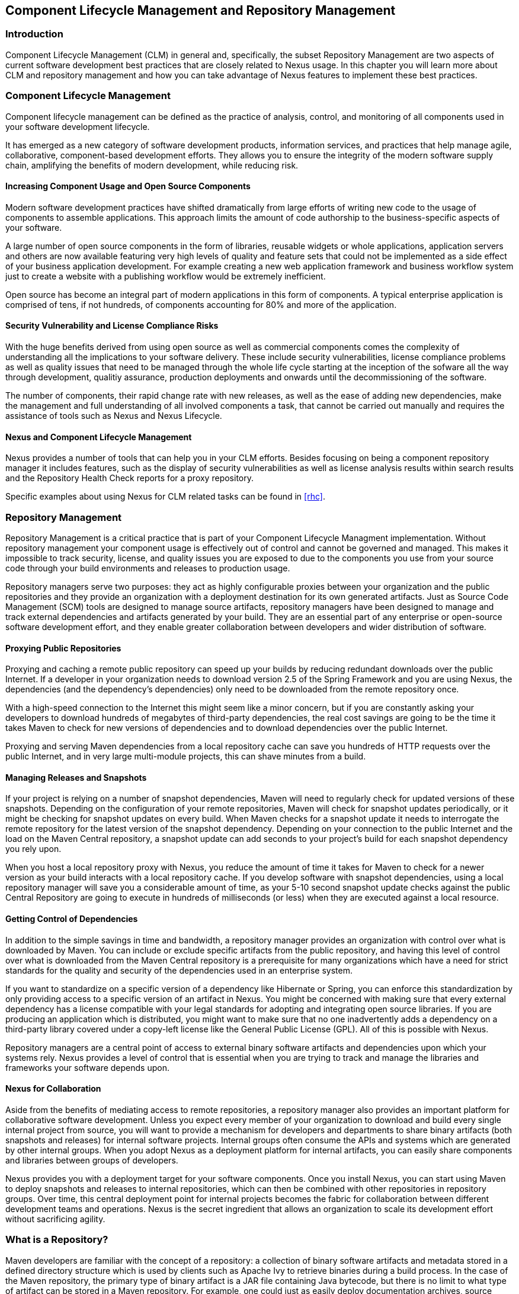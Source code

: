   
[[repoman]]
== Component Lifecycle Management and Repository Management

=== Introduction

Component Lifecycle Management (CLM) in general and, specifically, the
subset Repository Management are two aspects of current software
development best practices that are closely related to Nexus usage. In
this chapter you will learn more about CLM and repository management
and how you can take advantage of Nexus features to implement these
best practices.

[[clm]]
=== Component Lifecycle Management

Component lifecycle management can be defined as the practice of
 analysis, control, and monitoring of all components used in your
 software development lifecycle.

It has emerged as a new category of software development products,
information services, and practices that help manage agile,
collaborative, component-based development efforts. They allows you to
ensure the integrity of the modern software supply chain, amplifying
the benefits of modern development, while reducing risk.

==== Increasing Component Usage and Open Source Components

Modern software development practices have shifted dramatically from
large efforts of writing new code to the usage of components to
assemble applications. This approach limits the amount of code
authorship to the business-specific aspects of your software. 

A large number of open source components in the form of libraries,
reusable widgets or whole applications, application servers and others
are now available featuring very high levels of quality and feature
sets that could not be implemented as a side effect of your business
application development. For example creating a new web application
framework and business workflow system just to create a website with a
publishing workflow would be extremely inefficient.

Open source has become an integral part of modern applications in this
form of components. A typical enterprise application is comprised of
tens, if not hundreds, of components accounting for 80% and more of the
application.

==== Security Vulnerability and License Compliance Risks

With the huge benefits derived from using open source as well as
commercial components comes the complexity of understanding all the
implications to your software delivery. These include security
vulnerabilities, license compliance problems as well as quality
issues that need to be managed through the whole life cycle starting
at the inception of the sofware all the way through development,
qualitiy assurance, production deployments and onwards until the
decommissioning of the software. 

The number of components, their rapid change rate with new releases, as
well as the ease of adding new dependencies, make the management and
full understanding of all involved components a task, that cannot be
carried out manually and requires the assistance of tools such as
Nexus and Nexus Lifecycle.

==== Nexus and Component Lifecycle Management

Nexus provides a number of tools that can help you in your CLM
efforts. Besides focusing on being a component repository manager it
includes features, such as the display of security vulnerabilities as
well as license analysis results within search results and the
Repository Health Check reports for a proxy repository. 

Specific examples about using Nexus for CLM related tasks can be found
in <<rhc>>.

[[repoman-sect-intro]]
=== Repository Management

Repository Management is a critical practice that is part of your
Component Lifecycle Managment implementation.  Without repository
management your component usage is effectively out of control and
cannot be governed and managed. This makes it impossible to track
security, license, and quality issues you are exposed to due to the
components you use from your source code through your build
environments and releases to production usage.

Repository managers serve two purposes: they act as highly
configurable proxies between your organization and the public 
repositories and they provide an organization with a deployment
destination for its own generated artifacts. Just as Source Code
Management (SCM) tools are designed to manage source artifacts,
repository managers have been designed to manage and track external
dependencies and artifacts generated by your build. They are an
essential part of any enterprise or open-source software development
effort, and they enable greater collaboration between developers and
wider distribution of software.

==== Proxying Public Repositories

Proxying and caching a remote public repository can speed up your
builds by reducing redundant downloads over the public Internet.  If a
developer in your organization needs to download version 2.5 of the
Spring Framework and you are using Nexus, the dependencies (and the
dependency's dependencies) only need to be downloaded from the remote
repository once.

With a high-speed connection to the Internet this might seem like a
minor concern, but if you are constantly asking your developers to
download hundreds of megabytes of third-party dependencies, the real
cost savings are going to be the time it takes Maven to check for new
versions of dependencies and to download dependencies over the public
Internet.

Proxying and serving Maven dependencies from a local repository cache
can save you hundreds of HTTP requests over the public Internet, and
in very large multi-module projects, this can shave minutes from a
build.

==== Managing Releases and Snapshots

If your project is relying on a number of snapshot dependencies, Maven
will need to regularly check for updated versions of these
snapshots. Depending on the configuration of your remote repositories,
Maven will check for snapshot updates periodically, or it might be
checking for snapshot updates on every build. When Maven checks for a
snapshot update it needs to interrogate the remote repository for the
latest version of the snapshot dependency. Depending on your
connection to the public Internet and the load on the Maven Central
repository, a snapshot update can add seconds to your project's build
for each snapshot dependency you rely upon.

When you host a local repository proxy with Nexus, you reduce the
amount of time it takes for Maven to check for a newer version as your
build interacts with a local repository cache. If you develop software
with snapshot dependencies, using a local repository manager will save
you a considerable amount of time, as your 5-10 second snapshot update
checks against the public Central Repository are going to execute in
hundreds of milliseconds (or less) when they are executed against a
local resource.

==== Getting Control of Dependencies

In addition to the simple savings in time and bandwidth, a repository
manager provides an organization with control over what is downloaded
by Maven. You can include or exclude specific artifacts from the
public repository, and having this level of control over what is
downloaded from the Maven Central repository is a prerequisite for
many organizations which have a need for strict standards for the
quality and security of the dependencies used in an enterprise system.

If you want to standardize on a specific version of a dependency like
Hibernate or Spring, you can enforce this standardization by only
providing access to a specific version of an artifact in Nexus.  You
might be concerned with making sure that every external dependency has
a license compatible with your legal standards for adopting and
integrating open source libraries. If you are producing an application
which is distributed, you might want to make sure that no one
inadvertently adds a dependency on a third-party library covered under
a copy-left license like the General Public License (GPL). All of this
is possible with Nexus.

Repository managers are a central point of access to external binary
software artifacts and dependencies upon which your systems
rely. Nexus provides a level of control that is essential when you are
trying to track and manage the libraries and frameworks your software
depends upon.

==== Nexus for Collaboration

Aside from the benefits of mediating access to remote repositories, a
repository manager also provides an important platform for
collaborative software development. Unless you expect every member of
your organization to download and build every single internal project
from source, you will want to provide a mechanism for developers and
departments to share binary artifacts (both snapshots and releases)
for internal software projects. Internal groups often consume the APIs
and systems which are generated by other internal groups. When you
adopt Nexus as a deployment platform for internal artifacts, you can
easily share components and libraries between groups of developers.

Nexus provides you with a deployment target for your software
components. Once you install Nexus, you can start using Maven to
deploy snapshots and releases to internal repositories, which can then
be combined with other repositories in repository groups. Over time,
this central deployment point for internal projects becomes the fabric
for collaboration between different development teams and
operations. Nexus is the secret ingredient that allows an organization
to scale its development effort without sacrificing agility.

[[repoman-sect-repo]]
=== What is a Repository?

Maven developers are familiar with the concept of a repository: a
collection of binary software artifacts and metadata stored in a
defined directory structure which is used by clients such as Apache
Ivy to retrieve binaries during a build process. In the case of the
Maven repository, the primary type of binary artifact is a JAR file
containing Java bytecode, but there is no limit to what type of
artifact can be stored in a Maven repository. For example, one could
just as easily deploy documentation archives, source archives, Flash
libraries and applications, or Ruby libraries to a Maven repository. A
Maven repository provides a platform for the storage, retrieval, and
management of binary software artifacts and metadata.

In Maven, every software artifact is described by an XML document
called a Project Object Model (POM). This POM contains information
that describes a project and lists a project's dependencies -- the
binary software artifacts which a given component depends upon for
successful compilation or execution. 

When Maven downloads a dependency from a repository, it also downloads
that dependency's POM. Given a dependency's POM, Maven can then
download any other libraries which are required by that
dependency. The ability to automatically calculate a project's
dependencies and transitive dependencies is made possible by the
standard and structure set by the Maven repository.

Maven and other tools, such as Ivy which interact with a repository to
search for binary software artifacts, model the projects they manage
and retrieve software artifacts on-demand from a repository. When you
download and install Maven without any customization, Maven will
retrieve artifacts from the Central Repository which serves
millions of Maven users every single day. While you can configure
Maven to retrieve binary software artifacts from a collection of
mirrors, the best practice is to install Nexus and use it to proxy and
cache the contents of Central on your own network. 

In addition to Central, there are a number of major organizations, such
as Red Hat, Oracle, and Codehaus which maintain separate
repositories.

While this might seem like a simple, obvious mechanism for
distributing artifacts, the Java platform existed for several years
before the Maven project created a formal attempt at the first
repository for Java artifacts. Until the advent of the Maven
repository in 2002, a project's dependencies were gathered in a
manual, ad-hoc process and were often distributed with a project's
source code. As applications grew more and more complex, and as
software teams developed a need for more complex dependency management
capabilities for larger enterprise applications, Maven's ability to
automatically retrieve dependencies and model dependencies between
components became an essential part of software development.

==== Release and Snapshot Repositories

A repository stores two types of artifacts: releases and
snapshots. Release repositories are for stable, static release
artifacts. Snapshot repositories are frequently updated repositories
that store binary software artifacts from projects under constant
development.

While it is possible to create a repository which serves both release
and snapshot artifacts, repositories are usually segmented into
release or snapshot repositories serving different consumers and
maintaining different standards and procedures for deploying
artifacts.  Much like the difference between a production network and
a staging network, a release repository is considered a production
network and a snapshot repository is more like a development or a
testing network.  While there is a higher level of procedure and
ceremony associated with deploying to a release repository, snapshot
artifacts can be deployed and changed frequently without regard for
stability and repeatability concerns.

The two types of artifacts managed by a repository manager are:

Release:: A release artifact is an artifact which was created by a
specific, versioned release. For example, consider the 1.2.0 release
of the commons-lang library stored in the Maven Central
repository. This release artifact, commons-lang-1.2.0.jar, and the
associated POM, commons-lang-1.2.0.pom, are static objects which will
never change in the Maven Central repository. Released artifacts are
considered to be solid, stable, and perpetual in order to guarantee
that builds which depend upon them are repeatable over time. The
released JAR artifact is associated with a PGP signature, an MD5 and
SHA checksum which can be used to verify both the authenticity and
integrity of the binary software artifact.

Snapshot:: Snapshot artifacts are artifacts generated during the
development of a software project. A Snapshot artifact has both a
version number such as "1.3.0" or "1.3" and a timestamp in its
name. For example, a snapshot artifact for commons-lang 1.3.0 might
have the name commons-lang-1.3.0-20090314.182342-1.jar the associated
POM, MD5 and SHA hashes would also have a similar name.  To facilitate
collaboration during the development of software components, Maven and
other clients that know how to consume snapshot artifacts from a
repository also know how to interrogate the metadata associated with a
Snapshot artifact to retrieve the latest version of a Snapshot
dependency from a repository.

A project under active development produces snapshot artifacts that
change over time. A release is comprised of artifacts which will
remain unchanged over time.

==== Repository Coordinates

Repositories and tools like Maven know about a set of coordinates,
including the following components: groupId, artifactId, version, and
packaging. This set of coordinates is often referred to as a GAV
coordinate, which is short for 'Group, Artifact, Version
coordinate'. The GAV coordinate standard is the foundation for Maven's
ability to manage dependencies. Four elements of this coordinate
system are described below:

groupId:: A group identifier groups a set of artifacts into a logical
group. Groups are often designed to reflect the organization under
which a particular software component is being produced. For example,
software components being produced by the Maven project at the Apache
Software Foundation are available under the groupId org.apache.maven.

artifactId:: An artifact is an identifier for a software component. An
artifact can represent an application or a library; for example, if
you were creating a simple web application your project might have the
artifactId "simple-webapp", and if you were creating a simple library,
your artifact might be "simple-library". The combination of groupId
and artifactId must be unique for a project.

version:: The version of a project follows the established convention
of Major, Minor, and Point release versions. For example, if your
simple-library artifact has a Major release version of 1, a minor
release version of 2, and point release version of 3, your version
would be 1.2.3. Versions can also have alphanumeric qualifiers which
are often used to denote release status. An example of such a
qualifier would be a version like "1.2.3-BETA" where BETA signals a
stage of testing meaningful to consumers of a software component.

packaging:: Maven was initially created to handle JAR files, but a
Maven repository is completely agnostic about the type of artifact it
is managing. Packaging can be anything that describes any binary
software format including ZIP, SWC, SWF, NAR, WAR, EAR, SAR.

==== Addressing Resources in a Repository

Tools designed to interact Maven repositories translate artifact
coordinates into a URL which corresponds to a location in a Maven
repository. If a tool such as Maven is looking for version 1.2.0 of
the commons-lang JAR in the group org.apache.commons, this request is
translated into:

----
<repoURL>/org/apache/commons/commons-lang/1.2.0/commons-lang-1.2.0.jar
----

Maven would also download the corresponding POM for commons-lang
1.2.0 from:

----
<repoURL>/org/apache/commons/commons-lang/1.2.0/commons-lang-1.2.0.pom
----

This POM may contain references to other dependencies which would then
be retrieved from the same repository using the same URL patterns.

==== The Central Repository

The most useful Maven repository is the Central Repository. The
Central Repository is the largest repository for Java-based components
and the default repository built into Apache Maven. Statistics about
the size of the Central Repository are available at
http://search.maven.org/#stats[http://search.maven.org/#stats]. You
can look at the Central Repository as an example of how Maven repositories
operate and how they are assembled. Here are some of the properties of
release repositories such as the Central Repository:

Artifact Metadata:: All software artifacts added to the Central
Repository require proper metadata, including a Project Object Model
(POM) for each artifact which describes the artifact itself and any
dependencies that software artifact might have.

Release Stability:: Once published to the Central Repository, an
artifact and the metadata describing that artifact never change. This
property of release repositories guarantees that projects which depend
on releases will be repeatable and stable over time. While new
software artifacts are being published every day, once an artifact is
assigned a release number on the Central Repository, there is a strict
policy against modifying the contents of a software artifact after a
release.

Repository Mirrors:: The Central Repository is a public resource, and
it is currently used by the millions of developers who have adopted
Maven and other build tools that understand how to interact with the
Maven repository structure. There are a series of mirrors for the
Central Repository which are constantly synchronized. Users are
encouraged to query for project metadata and cryptographic hashes and
they are encouraged to retrieve the actual software artifacts from one
of Central's many mirrors.  Tools like Nexus are designed to retrieve
metadata from the Central Repository and artifact binaries from
mirrors.

Artifact Security:: The Central Repository contains cryptographic
hashes and PGP signatures, which can be used to verify the authenticity
and integrity of software artifacts served from Central or one of the
many mirrors of Central and supports connection to Central in a secure
manner via HTTP.

[[repoman-sect-repoman]]
=== What is a Repository Manager

If you use Maven, you are using a repository to retrieve artifacts and
Maven plugins. In fact, Maven used a Maven repository to retrieve core
plugins that implement the bulk of the features used in your
builds. Once you start to rely on repositories, you realize how easy
it is to add a dependency on an open source software library available
in the Maven Central repository, and you might start to wonder how you
can provide a similar level of convenience for your own
developers. When you install a repository manager, you are bringing
the power of a repository like Central into your organization, you can
use it to proxy Central, and host your own repositories for internal
and external use. In this section, we discuss the core functionality
that defines what a repository manager does.

Put simply, a repository manager provides two core features:

* The ability to proxy a remote repository and cache artifacts saving
  both bandwidth and time required to retrieve a software artifact
  from a remote repository, and

* The ability the host a repository providing an organization with a
  deployment target for software artifacts.

In addition to these two core features, a repository manager also
allows you to manage binary software artifacts through the software
development lifecycle, search and catalogue software artifacts, audit
development and release transactions, and integrate with external
security systems, such as LDAP. The following sections define the
feature sets of Nexus OSS and Nexus Pro.

==== Core Capabilities of a Repository Manager

The base-line features of a repository manager are a description of
the core capabilities of Nexus OSS. Nexus OSS provides
for the:

Management of Software Artifacts:: A repository manager is able to
manage packaged binary software artifacts. In Java development, this
would include JARs containing bytecode, source, or javadoc. In other
environments, such as Flex, this would include any SWCs or SWFs
generated by a Flex build.

Management of Software Metadata:: A repository manager should have
some knowledge of the metadata that describes artifacts. In a Maven
repository this would include project coordinates (groupId,
artifactId, version, classifier) and information about a given
artifact's releases.

Proxying of External Repositories:: Proxying an external repository
yields more stable build,s as the artifacts used in a build can be
served to clients from the repository manager's cache even if the
external repository becomes unavailable. Proxying also saves bandwidth
and time as checking for the presence of an artifact on a local
network is often orders of magnitude faster than querying a heavily
loaded public repository

Deployment to Hosted Repositories:: Organizations that deploy
internal snapshots and releases to hosted repositories have an easier
time distributing software artifacts across different teams and
departments. When a department or development group deploys artifacts
to a hosted repository, other departments and development groups can
develop systems in parallel, relying upon dependencies served from
both release and snapshot repositories.

Searching an Index of Artifacts:: When you collect software artifacts
and metadata in a repository manager, you gain the ability to create
indexes and allow users and systems to search for artifacts. With the
Nexus index, an IDE such as Eclipse has almost instantaneous access to
the contents of all proxy repositories (including the Central
repository) as well as access to your own internal and third-party
artifacts. While the Central repository transformed the way that
software is distributed, the Nexus index format brings the power of
search to massive libraries of software artifacts.

Infrastructure for Artifact Management:: A repository manager should
also provide the appropriate infrastructure for managing software
artifacts and a solid API for extension. In Nexus, Sonatype has
provided a plugin API, which allows developers to customize both the
behavior, appearance, and functionality of the tool.

==== Additional Features of a Repository Manager

Once you adopt the core features of a repository manager, you start to
view a repository manager as a tool that enables more efficient
collaboration between development groups. Nexus Pro builds
upon the foundations of a repository manager and adds capabilities
such as Procurement and Staging.

Managing Project Dependencies:: Many organizations require some level
of oversight over the open source libraries and external artifacts
that are integrated into an organization's development cycle. An organization
could have specific legal or regulatory constraints that require
every dependency to be subjected to a rigorous legal or security audit
before it is integrated into a development environment. Another
organization might have an architecture group which needs to make sure
that a large set of developers only has access to a well-defined list
of dependencies or specific versions of dependencies. Using the
Procurement features of Nexus Pro, managers and architecture
groups have the ability to allow and deny specific artifacts from
external repositories.

Managing a Software Release:: Nexus Pro adds some essential
workflow to the process of staging software to a release
repository. Using Nexus Pro, developers can deploy to a
staging directory that can trigger a message to a Release Manager or
to someone responsible for QA. Quality assurance (or a development
manager) can then test and certify a release, having the option to
promote a release to the release repository or to discard a release if
it didn't meet release standards. Nexus Pro's staging
features allow managers to specify which personnel are allowed to
certify that a release can be promoted to a release repository giving
an organization more control over what software artifacts are released
and who can release them.

Integration with LDAP:: Nexus integrates with an LDAP directory,
allowing an organization to connect Nexus to an existing directory of
users and groups. Nexus authenticates users against an LDAP server and
provides several mechanisms for mapping existing LDAP groups to Nexus
roles.

Advanced Security:: Using Nexus Pro provides the User Token
feature set. It removes the need for storing username and password
credentials in the Maven settings file, replacing it with
Nexus-managed tokens that can automatically be updated to the user's
specific settings file with the Maven settings integration. The tokens
to not allow any reverse engineering of the user name and password
and, therefore, do not expose these on the file system in the settings
file in any form.

Settings Templates:: Nexus Pro allows you to define Maven
settings templates for developers. Developers can then automatically
receive updates to Maven settings (~/.m2/settings.xml) using the Maven
Nexus plugin. The ability to define Maven settings templates and to
distribute customized Maven settings files to developers makes it easy
for an organization to change global profiles or repository
configuration without relying on developers to manually install a new
settings file in a development environment.

Support for Multiple Repository Formats:: Nexus Pro supports
the P2 and the OSGi Bundle repository format used by the new Eclipse
provisioning platform and OSGi developers. You can use the P2 plugin
to consolidate, provision, and control the plugins that are being used
in an Eclipse IDE. Using Nexus procurement, repository groups, and
proxy repositories to consolidate multiple plugin repositories, an
organization can use Nexus Pro to standardize the
configuration of Eclipse IDE development environments.

Archive Browsing:: Nexus Pro allows users to browse the
contents of archives directly in the user interface as described in 
<<archive-browser>>.

[[repoman-sect-reasons]]
=== Reasons to Use a Repository Manager

Here are a few reasons why using a repository manager is
imperative. While most people wouldn't even think of developing
software without the use of a source code control system like
Subversion or Perforce, the concept of using a repository manager is
still something that needs development. There are many who have used
Maven for years without realizing the benefits of using a repository
manager. This section was written as an attempt to capture some of the
benefits of using a repository manager.

==== Speed Up Your Builds

When you run your multimodule project in Maven, how do you think Maven
knows if it needs to update plugins or snapshot dependencies? It has
to make a request for each artifact it needs to test. Even if nothing
has changed, if your project depends on a few snapshot or if you don't
specify plugin version, Maven might have to make tens to hundreds of
requests to a remote repository. All of these requests over the public
internet add up to real, wasted time. We have found complex builds to
cut build time by up to 75 percent after installing a local instance
of Nexus.  You are wasting time better spent coding waiting for your
build to needlessly interrogate a remote Maven repository.

==== Save Bandwidth

The larger the organization, the more critical bandwidth savings can
be. If you have thousands of developers regularly wasting good
bandwidth to download the same files over and over again, using a
repository manager to keep a local cache is going to save you a good
deal of bandwidth. Even for smaller organizations with limited budgets
for connectivity and IT operations, having to deal with a set of
developers maxing out your connection to the Internet to download the
same things over and over again seems backwards.

==== Ease the Burden on Central

Running the Maven Central repository is no short order. It ain't cheap
to serve the millions of requests and Terabytes of data required to
satisfy the global demand for software artifacts from the Maven
Central repository. Something as simple as installing a repository
manager at every organization that uses Maven would likely cut the
bandwidth requirements for Central by at least half. If you have more
than a couple developers using Maven, install a repository manager for
the sake of keeping Central available and in business.

==== Gain Predictability and Scalability

How often in the past few years has your business come to a crashing
halt because of an outage? Depending on Central for your day-to-day
operations also means that you depend on having Internet connectivity
(and on the fact the Central will remain available 24/7).  While
Sonatype is confident in its ability to keep Central running 24/7, you
should take some steps of your own to make sure that your development
team isn't going to be surprised by some network outage on either
end. If you have a local repository manager, like Nexus, you can be
sure that your builds will continue to work, even if you lose
connectivity.

==== Control and Audit Dependencies and Releases

So, you've moved over to Maven (or maybe Ivy that reads the same
repository), and you now have a whole room full of developers who feel
empowered to add or remove dependencies and experiment with new
frameworks. We've all seen this. We've all worked in places with a
developer who might be more interested in experimenting than in
working.  It is unfortunate to say so, but there are often times when
an architect or an architecture group needs to establish some
baseline standards that are going to be used in an
organization. Nexus provides this level of control. If you need more
oversight over the artifacts that are making it into your
organization, take a look at Nexus. Without a repository manager, you
are going to have little control over what dependencies are going to
be used by your development team.

==== Deploy Third-Party Artifacts

How do you deal with that one-off JAR from a vendor that is not open
source, and not available on the Maven Central repository? You need to
deploy these artifacts to a repository and configure your Maven
instance to read from that repository. Instead of handcrafting some
POMs, download Nexus and take the two or three minutes it is going to
take to get your hands on a tool that can create such a repository
from third-party artifacts. Nexus provides an intuitive upload form that
you can use to upload any random free-floating JAR that finds its way
into your project's dependencies.

==== Collaborate with Internal Repositories

Many organizations require every developer to check out and build the
entire system from source, simply because they have no good way of
sharing internal JARs from a build. You can solve a problem like this
by dividing projects and using Nexus as an internal repository to
host internal dependencies.

For example, consider a company that has 30 developers split into
three groups of 10 with each group focused on a different part of the
system. Without an easy way to share internal dependencies, a group
like this is forced either to create an ad-hoc filesystem-based
repository or to build the system in its entirety so that dependencies
are installed in every developer's local repository.

The alternative is to separate the projects into different modules
that all have dependencies on artifacts hosted by an internal Nexus
repository. Once you've done this, groups can collaborate by
exchanging compiled snapshot and release artifacts via Nexus. In other
words, you don't need to ask every developer to check out a massive
multimodule project that includes the entire organization's code. Each
group within the organization can deploy snapshots and artifacts to a
local Nexus instance, and each group can maintain a project structure,
which includes only the projects it is responsible
for.

==== Distribute with Public Repositories

If you are an open source project, or if you release software to the
public, Nexus can be the tool you use to serve artifacts to external
users. Think about it this way… When was the last time you cut a
release for your software project? Assuming it wasn't deployed to a
Maven repository, you likely had to write some scripts to package the
contents of the release, maybe someone special had to sign the release
with a super-secret cryptographic key. Then, you had to upload it to
some web server, and then make sure that the pages that describe the
upload were themselves updated. Lots of needless complexity…

If you were using something like Nexus, which can be configured to
expose a hosted repository to the outside world, you could use the
packaging and assembly capabilities of Maven and the structure of the
Maven repository to make a release that is more easily consumed. 
This isn't just for JAR files and Java web applications. Maven
repositories can host any kind of artifact. Nexus, and Maven
repositories in general, define a known structure for releases. If you
are writing some Java library, publishing it to your own Nexus
instance serving a public repository will make it easier for people to
start using your code right away.

[[repoman-sect-adopting]]
=== Adopting a Repository Manager

Adopting a repository manager is not an all or nothing proposition,
and there are various levels (or stages) of adoption that can be
distinguished when approaching repository management. On one end of
the adoption spectrum is the organization that installs a repository
manager just to control and consolidate access to a set of remote
repositories. On the other end of the spectrum is the organization
that has integrated the repository manager into an efficient software
development lifecycle, using it to facilitate decision points in the
lifecycle, encouraging more efficient collaboration throughout the
enterprise, and keeping detailed records to increase visibility into
the software development process.

==== Stage Zero: Before Using a Repository Manager

While this isn't a stage of adoption, Stage Zero is a description of
the way software builds work in the absence of a repository manager.
When a developer decides that he needs a particular open source
software component, he will download it from the component's web site,
read the documentation, and find the additional software that his
components rely on (referred to as "dependencies"). Once he has
manually assembled a collection of dependencies from various open
source project web sites and proprietary vendors, he will place all
these components somewhere on the network so that he, his team
members, the build script, the QA team, and the production support
team can find it. At any time, other developers may bring in other
components, sometimes with overlapping dependencies, placing them in
different network locations.  The instructions to bring all of these
ad-hoc, developer-managed components libraries together in a software
build process can become very complicated and hard to maintain.

Maven was introduced to improve this build process by introducing the
concept of structured repositories from which the build scripts can
retrieve the software components. In Maven language, these software
components or dependencies are referred to as artifacts, a term
which can refer to any generic software artifact including components,
libraries, frameworks, containers, etc. Maven can identify artifacts
in repositories, understand their dependencies, retrieve all that are
needed for a successful build, and deploy its output back to
repositories when completed.

Developers using Maven without a repository manager find most of their
software artifacts and dependencies in Maven Central. If they happen
to use another remote repository or if they need to add a custom
artifact, the solution in Stage Zero is to manually manipulate the
files in a local repository and share this local repository with
multiple developers. While this approach may yield a working build for
a small team, managing a shared local repository doesn't allow an
organization to scale a development effort. There is no inherent
control over who can set up a local repository, who can add to them or
change or delete from them nor are there tools to protect the
integrity of these repositories.

That is, until Repository Managers were introduced.

==== Stage One: Proxying Remote Repositories

This is the easiest stage to understand both in terms of benefits to
an organization and action required to complete this stage. All you
need to do to start proxying a remote repository is to deploy Nexus
and start the server with the default configuration. Configure your
Maven clients to read from the Nexus public repository group, and
Nexus will automatically retrieve artifacts from remote repositories,
such as Maven Central, caching them locally.

Without a repository manager, your organization might have hundreds of
developers independently downloading the same artifacts from public,
remote repositories. With a repository manager, these artifacts can be
downloaded once and stored locally. After Stage One, your builds run
considerably faster than they did when you relied upon the Maven
Central repository.

Once you've installed Nexus and you've configured all of your
organization's clients to use it as a single point of access to remote
repositories, you begin to realize that it now provides you with a
central configuration point for the artifacts used throughout your
organization. Once you've started to proxy, you can start to think
about using Nexus as a tool to control policy and what dependencies
are allowed to be used in your organization. Nexus Pro
provides a procurement plugin which allows for fine-grained control
over which artifacts can be accessed from a remote repository. This
procurement feature is described in more detail in the section which
deals with lifecycle integration.

==== Stage Two: Hosting a Repository Manager

Once you have started to proxy remote repositories and you are using
Nexus as a single, consolidated access point for remote repositories,
you can start to deploy your own artifacts to Nexus hosted
repositories. Most people approach repository management to find a
solution for proxying remote repositories, and while proxying is the
most obvious and immediate benefit of installing a repository manager,
hosting internally generated artifacts tends to be the stage that has
the most impact on collaboration within an organization.

To understand the benefits of hosting an internal repository, you have
to understand the concept of managing binary software artifacts.
Software development teams are very familiar with the idea of a source
code repository or a source code management tool. Version control
systems such as Subversion, Clearcase, Git, and CVS provide solid
tools for managing the various source artifacts that comprise a
complex enterprise application, and developers are comfortable
checking out source from source control to build enterprise
applications. However, past a certain point in the software
development lifecycle, source artifacts are no longer relevant. A QA
department trying to test an application or an Operations team
attempting to deploy an application to a production network no longer
needs access to the source artifacts. QA and Operations are more
interested in the compiled end-product of the software development
lifecycle -- the binary software artifacts. A repository manager
allows you to version, store, search, archive, and release binary
software artifacts derived from the source artifacts stored in a
source control system. A repository manager allows you to apply the
same systematic operations on binary software artifacts that you
currently apply to your source code.

When your build system starts to deploy artifacts to an internal
repository, it changes the way that developers and development groups
can interact with one another in an enterprise. Developers in one
development group can code and release a stable version of an internal
library, deploy this library to an internal Nexus release repository,
and so share this binary artifact with another group or department.
Without a repository manager managing internal artifacts, you have
ad-hoc solutions and the organizational equivalent of duct tape. How
does the infrastructure group send a new library to the applications
group without Nexus? Someone copies a file to a shared directory and
sends an email to the team lead. Organizations without repository
managers are full of these ad-hoc processes that get in the way of
efficient development and deployment.

With a repository manager, every developer and every development group
within the enterprise understands and interacts with a common
collaborative structure -- the repository manager. Do you need to
interact with the Commerce team's new API? Just add a dependency to
your project and Maven will retrieve the library from Nexus
automatically.

One of the other direct benefits of deploying your own artifacts to a
repository such as Nexus is the ability to quickly search the metadata
and contents of those artifacts both via a web UI and through IDE
integration tools such as m2eclipse. When you start to deploy internal
artifacts you can synchronize all development groups to a common
version and naming standard, and you can use the highly
configurable authentication and role-based access controls to control
which developers and which development groups can deploy artifacts to
specific repositories or paths within a repository.

==== Stage Three: Continuous Collaboration

Developing this collaborative model further, if your application is
being continuously built and deployed using a tool like Hudson, a
developer can check out a specific module from a large multimodule
build and not have to constantly deal with the entire source tree at
any given time. This allows a software development effort to scale
efficiently. If every developer working on a complex enterprise
application needs to checkout the entire source tree every time he or
she needs to make a simple change to a small component, you are
quickly going to find that building the entire application becomes a
burdensome bottleneck to progress. The larger your enterprise grows,
the more complex your application becomes, the larger the collective
burden of wasted time and missed opportunities. A slow enterprise
build prevents the quick turnaround or quick feedback loop that helps
your developers maintain focus during a development cycle.

Once you are building with Maven, sharing binary artifacts with Nexus,
continuously testing and deploying with Hudson, and generating reports
and metrics with tools like Sonar, your entire organization gains a
collaborative "central nervous system" that enables a more agile
approach to software development.

==== Stage Four: Lifecycle Integration

Once you've configured a repository manager to proxy remote
repositories and you are using a repository manager as an integration
point between developers and departments, you start to think about the
various ways your repository manager can be used to support the
decisions that go into software development. You can start using the
repository manager to stage releases and supporting the workflow
associated with a managed release, and you can use the procurement
features of a tool like Nexus Pro to give management more
visibility into the origins, characteristics, and open source licenses
of the artifacts used during the creation of an enterprise
application.

Nexus Pro enables organizations to integrate the management
of software artifacts tightly with the software development lifecycle:
Provisioning, Compliance, Procurement, Enterprise Security, Staging
and other capabilities that support the workflow that surrounds a
modern software development effort.

Using Nexus Pro's Maven Settings management feature
and integrated security features you can configure a developer's
Maven settings by running a single, convenient Maven goal and
downloading customized settings for a particular developer. When
you use Maven and Nexus Pro together, developers can get
up and running quickly, collaborating on projects that share
common conventions without having to manually install dependencies
in local repositories.

Provisioning:: Using Nexus as an integration point between Engineering
and Operations means that Engineering can be responsible for
delivering solid, tested artifacts to Quality Assurance and Operations
via a standard repository format. Often development teams are roped
into the production deployment story and become responsible for
building entire production environments within a build system.  This
blends the functions and roles of software engineering with those of
systems administration thus blurring the lines between Engineering and
Operations. If you use Nexus as an end point for releases from
Engineering, Operations can then retrieve, assemble, and configure an
application from tested components in the Nexus repository.

Compliance:: Procurement, staging, and audit logs are all features
that increase the visibility into who and what is involved with your
software development efforts. Using Nexus Pro, Engineering can
create the reports and documents that can be used to facilitate
discussions about oversight.  Organizations subject to various
regulations often need to produce a list of components involved in a
software release. Legal departments often require a list of open
source licenses being used in a particular software component, and
managers often lack critical visibility into the software development
process.

Procurement:: The ease with which today's developer can add a
dependency on a new open source library and download this library from
a Central repository has a downside. Organizations large and small are
constantly wondering what open source libraries are being used in
applications, and whether these libraries have acceptable open source
licenses for distribution. The Procurement features of Nexus
Professional give architects and management more oversight of the
artifacts that are allowed into an organization. Using the Procurement
features, a Nexus administrator or Procurement manager can allow or
deny specific artifacts by group, version, or path. You can use the
procurement manager as a firewall between your own organization's
development environment and the 95,000 artifacts available on the
Maven Central repository.

Enterprise Security:: Nexus' LDAP integration allows an enterprise to
map existing LDAP groups to Nexus roles and provides Nexus
administrators with a highly configurable interface to control which
individuals or groups have access to a fine-grained set of Nexus
permissions.

Staging:: Nexus Pro adds an important step to the software
release workflow, adding the concept of a managed (or staged) release
to a hosted repository. When a developer needs to perform a production
release, Nexus Pro can isolate the artifacts involved in a
release in a staged repository that can then be certified and
tested. A manager or a quality assurance tester can then promote or
discard a release. The staging feature allows you to specify the
individuals that are allowed to promote a release and keeps an audit
of who was responsible for testing, promoting, or discarding a
software release.

////
/* Local Variables: */
/* ispell-personal-dictionary: "ispell.dict" */
/* End:             */
////
